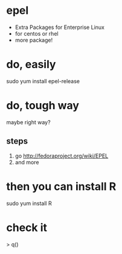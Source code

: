 * epel 

- Extra Packages for Enterprise Linux
- for centos or rhel
- more package!

* do, easily

sudo yum install epel-release

* do, tough way

maybe right way?

** steps
   1. go http://fedoraproject.org/wiki/EPEL
   2. and more

* then you can install R

sudo yum install R

* check it

# R
> q()
#
